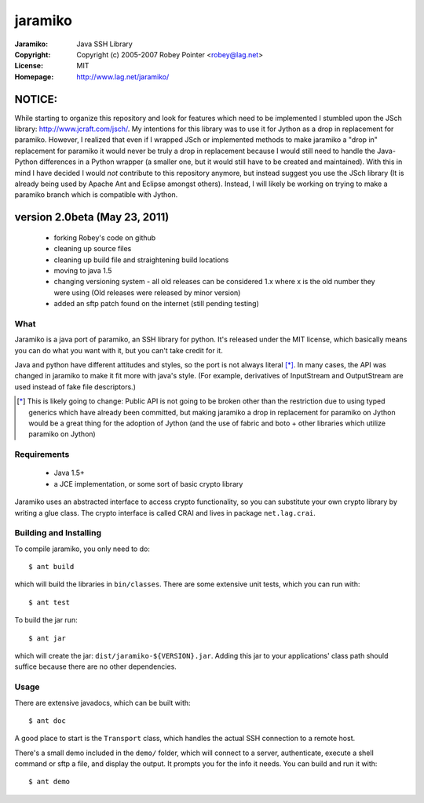 ========
jaramiko
========

:Jaramiko: Java SSH Library
:Copyright: Copyright (c) 2005-2007  Robey Pointer <robey@lag.net>
:License: MIT
:Homepage: http://www.lag.net/jaramiko/


NOTICE:
=======

While starting to organize this repository and look for features which need to
be implemented I stumbled upon the JSch library: http://www.jcraft.com/jsch/.
My intentions for this library was to use it for Jython as a drop in
replacement for paramiko. However, I realized that even if I wrapped JSch or
implemented methods to make jaramiko a "drop in" replacement for paramiko it
would never be truly a drop in replacement because I would still need to handle
the Java-Python differences in a Python wrapper (a smaller one, but it would
still have to be created and maintained). With this in mind I have decided I
would *not* contribute to this repository anymore, but instead suggest you use
the JSch library (It is already being used by Apache Ant and Eclipse amongst
others). Instead, I will likely be working on trying to make a paramiko branch
which is compatible with Jython.


version 2.0beta (May 23, 2011)
==============================
 - forking Robey's code on github
 - cleaning up source files
 - cleaning up build file and straightening build locations
 - moving to java 1.5
 - changing versioning system - all old releases can be considered 1.x where
   x is the old number they were using (Old releases were released by minor
   version)
 - added an sftp patch found on the internet (still pending testing)


What
----

Jaramiko is a java port of paramiko, an SSH library for python. It's released
under the MIT license, which basically means you can do what you want with it,
but you can't take credit for it.

Java and python have different attitudes and styles, so the port is not always
literal [*]_. In many cases, the API was changed in jaramiko to make it fit
more with java's style. (For example, derivatives of InputStream and
OutputStream are used instead of fake file descriptors.)

.. [*] This is likely going to change: Public API is not going to be broken
   other than the restriction due to using typed generics which have already
   been committed, but making jaramiko a drop in replacement for paramiko on
   Jython would be a great thing for the adoption of Jython (and the use of
   fabric and boto + other libraries which utilize paramiko on Jython)


Requirements
------------

  - Java 1.5+
  - a JCE implementation, or some sort of basic crypto library

Jaramiko uses an abstracted interface to access crypto functionality, so you
can substitute your own crypto library by writing a glue class. The crypto
interface is called CRAI and lives in package ``net.lag.crai``.


Building and Installing
-----------------------

To compile jaramiko, you only need to do::

    $ ant build

which will build the libraries in ``bin/classes``. There are some extensive
unit tests, which you can run with::

    $ ant test

To build the jar run::

    $ ant jar

which will create the jar: ``dist/jaramiko-${VERSION}.jar``. Adding this jar to
your applications' class path should suffice because there are no other
dependencies.


Usage
-----

There are extensive javadocs, which can be built with::

    $ ant doc

A good place to start is the ``Transport`` class, which handles the actual
SSH connection to a remote host.

There's a small demo included in the ``demo/`` folder, which will connect to a
server, authenticate, execute a shell command or sftp a file, and display the
output. It prompts you for the info it needs. You can build and run it with::

    $ ant demo
